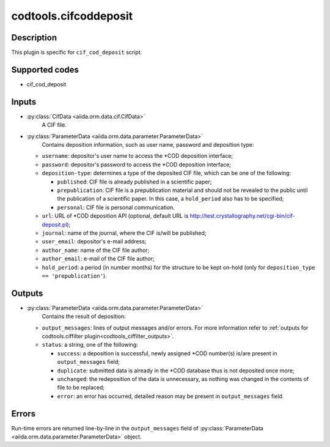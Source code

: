 .. _codtools_cifcoddeposit:

codtools.cifcoddeposit
++++++++++++++++++++++

Description
-----------
This plugin is specific for ``cif_cod_deposit`` script.

Supported codes
---------------
* cif_cod_deposit

Inputs
------
* :py:class:`CifData <aiida.orm.data.cif.CifData>`
    A CIF file.
* :py:class:`ParameterData <aiida.orm.data.parameter.ParameterData>`
    Contains deposition information, such as user name, password and
    deposition type:

  * ``username``: depositor's user name to access the \*COD deposition
    interface;
  * ``password``: depositor's password to access the \*COD deposition
    interface;
  * ``deposition-type``: determines a type of the deposited CIF file,
    which can be one of the following:

    * ``published``: CIF file is already published in a scientific
      paper;
    * ``prepublication``: CIF file is a prepublication material and
      should not be revealed to the public until the publication of
      a scientific paper. In this case, a ``hold_period`` also has
      to be specified;
    * ``personal``: CIF file is personal communication.

  * ``url``: URL of \*COD deposition API (optional, default URL is
    http://test.crystallography.net/cgi-bin/cif-deposit.pl);
  * ``journal``: name of the journal, where the CIF is/will be
    published;
  * ``user_email``: depositor's e-mail address;
  * ``author_name``: name of the CIF file author;
  * ``author_email``: e-mail of the CIF file author;
  * ``hold_period``: a period (in number months) for the structure to
    be kept on-hold (only for ``deposition_type == 'prepublication'``).

Outputs
-------
* :py:class:`ParameterData <aiida.orm.data.parameter.ParameterData>`
    Contains the result of deposition:

  * ``output_messages``: lines of output messages and/or errors. For
    more information refer to
    :ref:`outputs for codtools.ciffilter plugin<codtools_ciffilter_outputs>`.
  * ``status``: a string, one of the following:

    * ``success``: a deposition is successful, newly assigned \*COD
      number(s) is/are present in ``output_messages`` field;
    * ``duplicate``: submitted data is already in the \*COD database
      thus is not deposited once more;
    * ``unchanged``: the redeposition of the data is unnecessary, as
      nothing was changed in the contents of file to be replaced;
    * ``error``: an error has occurred, detailed reason may be present
      in ``output_messages`` field.

Errors
------
Run-time errors are returned line-by-line in the ``output_messages`` field
of :py:class:`ParameterData <aiida.orm.data.parameter.ParameterData>` object.
